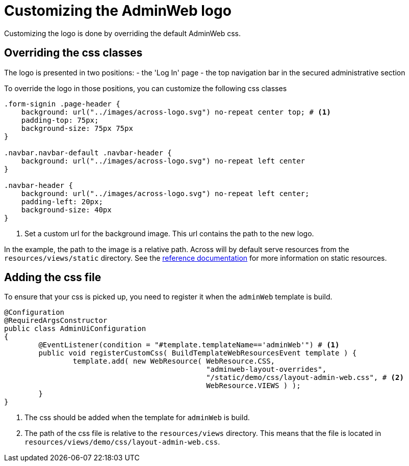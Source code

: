 = Customizing the AdminWeb logo

Customizing the logo is done by overriding the default AdminWeb css.

== Overriding the css classes

The logo is presented in two positions:
- the 'Log In' page
- the top navigation bar in the secured administrative section

To override the logo in those positions, you can customize the following css classes
[source,css,indent=0]
----
.form-signin .page-header {
    background: url("../images/across-logo.svg") no-repeat center top; # <1>
    padding-top: 75px;
    background-size: 75px 75px
}

.navbar.navbar-default .navbar-header {
    background: url("../images/across-logo.svg") no-repeat left center
}

.navbar-header {
    background: url("../images/across-logo.svg") no-repeat left center;
    padding-left: 20px;
    background-size: 40px
}
----
<1> Set a custom url for the background image.
This url contains the path to the new logo.

In the example, the path to the image is a relative path.
Across will by default serve resources from the `resources/views/static` directory.
See the xref:across:across-web:configuration/static-resources.adoc[reference documentation] for more information on static resources.

== Adding the css file

To ensure that your css is picked up, you need to register it when the `adminWeb` template is build.

[source,java,indent=0]
----
@Configuration
@RequiredArgsConstructor
public class AdminUiConfiguration
{
	@EventListener(condition = "#template.templateName=='adminWeb'") # <1>
	public void registerCustomCss( BuildTemplateWebResourcesEvent template ) {
		template.add( new WebResource( WebResource.CSS,
		                               "adminweb-layout-overrides",
		                               "/static/demo/css/layout-admin-web.css", # <2>
		                               WebResource.VIEWS ) );
	}
}
----
<1> The css should be added when the template for `adminWeb` is build.
<2> The path of the css file is relative to the `resources/views` directory.
This means that the file is located in `resources/views/demo/css/layout-admin-web.css`.